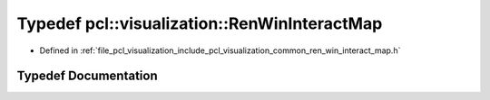 .. _exhale_typedef_ren__win__interact__map_8h_1af5d4d3635f09de9e2d7c940b5981f931:

Typedef pcl::visualization::RenWinInteractMap
=============================================

- Defined in :ref:`file_pcl_visualization_include_pcl_visualization_common_ren_win_interact_map.h`


Typedef Documentation
---------------------


.. doxygentypedef:: pcl::visualization::RenWinInteractMap
